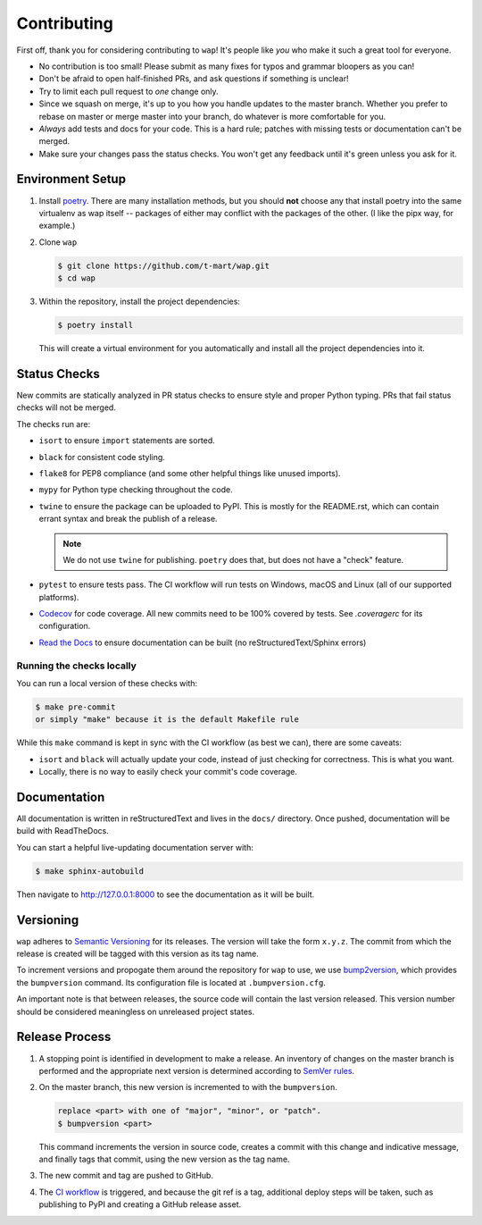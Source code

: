 Contributing
============

First off, thank you for considering contributing to ``wap``!
It's people like *you* who make it such a great tool for everyone.

* No contribution is too small!
  Please submit as many fixes for typos and grammar bloopers as you can!
* Don't be afraid to open half-finished PRs, and ask questions if something is unclear!
* Try to limit each pull request to *one* change only.
* Since we squash on merge, it's up to you how you handle updates to the master branch.
  Whether you prefer to rebase on master or merge master into your branch, do whatever is more comfortable for you.
* *Always* add tests and docs for your code.
  This is a hard rule; patches with missing tests or documentation can't be merged.
* Make sure your changes pass the status checks.
  You won't get any feedback until it's green unless you ask for it.

Environment Setup
-----------------

#. Install `poetry <https://python-poetry.org/docs/#installation>`_. There are many
   installation methods, but you should **not** choose any that install poetry into the
   same virtualenv as wap itself -- packages of either may conflict with the packages
   of the other. (I like the pipx way, for example.)
#. Clone ``wap``

   .. code-block:: console

      $ git clone https://github.com/t-mart/wap.git
      $ cd wap

#. Within the repository, install the project dependencies:

   .. code-block:: console

      $ poetry install

   This will create a virtual environment for you automatically and install all the
   project dependencies into it.

Status Checks
-------------

New commits are statically analyzed in PR status checks to ensure style and proper
Python typing. PRs that fail status checks will not be merged.

The checks run are:

* ``isort`` to ensure ``import`` statements are sorted.
* ``black`` for consistent code styling.
* ``flake8`` for PEP8 compliance (and some other helpful things like unused imports).
* ``mypy`` for Python type checking throughout the code.
* ``twine`` to ensure the package can be uploaded to PyPI. This is mostly for
  the README.rst, which can contain errant syntax and break the publish of a release.

  .. note::

     We do not use ``twine`` for publishing. ``poetry`` does that, but does not have a
     "check" feature.

* ``pytest`` to ensure tests pass. The CI workflow will run tests on Windows, macOS and
  Linux (all of our supported platforms).

* `Codecov`_ for code coverage. All new commits need to be 100% covered by tests. See
  `.coveragerc` for its configuration.

* `Read the Docs`_ to ensure documentation can be built (no reStructuredText/Sphinx errors)

Running the checks locally
**************************

You can run a local version of these checks with:

.. code-block:: console

   $ make pre-commit
   or simply "make" because it is the default Makefile rule

While this ``make`` command is kept in sync with the CI workflow (as best we can), there
are some caveats:

* ``isort`` and ``black`` will actually update your code, instead of just
  checking for correctness. This is what you want.
* Locally, there is no way to easily check your commit's code coverage.

Documentation
-------------

All documentation is written in reStructuredText and lives in the ``docs/`` directory.
Once pushed, documentation will be build with ReadTheDocs.

You can start a helpful live-updating documentation server with:

.. code-block:: console

   $ make sphinx-autobuild

Then navigate to http://127.0.0.1:8000 to see the documentation as it will be built.

Versioning
----------

``wap`` adheres to `Semantic Versioning`_ for its releases. The
version will take the form ``x.y.z``. The commit from which the release is created will
be tagged with this version as its tag name.

To increment versions and propogate them around the repository for ``wap`` to use, we use
`bump2version`_, which provides the
``bumpversion`` command. Its configuration file is located at ``.bumpversion.cfg``.

An important note is that between releases, the source code will contain the last
version released. This version number should be considered meaningless on unreleased
project states.

Release Process
---------------

#. A stopping point is identified in development to make a release. An inventory
   of changes on the master branch is performed and the appropriate next version is
   determined according to `SemVer rules`_.

#. On the master branch, this new version is incremented to with the ``bumpversion``.

   .. code-block:: console

      replace <part> with one of "major", "minor", or "patch".
      $ bumpversion <part>

   This command increments the version in source code, creates a commit with this change
   and indicative message, and finally tags that commit, using the new version as the
   tag name.

#. The new commit and tag are pushed to GitHub.

#. The `CI workflow`_ is triggered, and because the git ref is a tag, additional deploy
   steps will be taken, such as publishing to PyPI and creating a GitHub release
   asset.

.. _`Codecov`: https://about.codecov.io/
.. _`Read the Docs`: https://readthedocs.org/
.. _`CI workflow`: https://github.com/t-mart/wap/actions/workflows/ci.yml
.. _`Semantic Versioning`: https://semver.org/
.. _`SemVer rules`: https://semver.org/#summary
.. _`bump2version`: https://github.com/c4urself/bump2version
